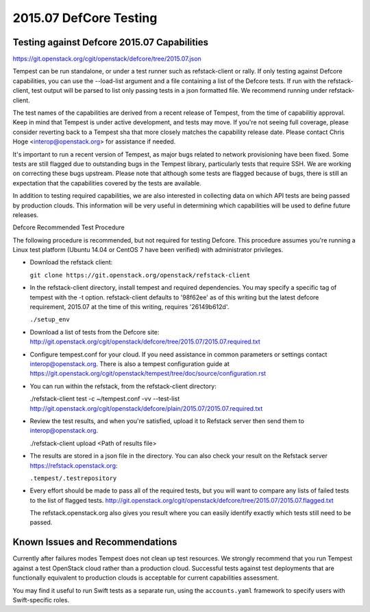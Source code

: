 2015.07 DefCore Testing
=======================

Testing against Defcore 2015.07 Capabilities
--------------------------------------------

https://git.openstack.org/cgit/openstack/defcore/tree/2015.07.json

Tempest can be run standalone, or under a test runner such as refstack-client
or rally. If only testing against Defcore capabilities, you can use the
--load-list argument and a file containing a list of the Defcore tests. If
run with the refstack-client, test output will be parsed to list only
passing tests in a json formatted file. We recommend running under
refstack-client.

The test names of the capabilities are derived from a recent release of
Tempest, from the time of capabilitiy approval. Keep in mind that Tempest
is under active development, and tests may move. If you're not seeing
full coverage, please consider reverting back to a Tempest sha that more
closely matches the capability release date. Please contact Chris Hoge
<interop@openstack.org> for assistance if needed.

It's important to run a recent version of Tempest, as major bugs related to
network provisioning have been fixed. Some tests are still flagged due to
outstanding bugs in the Tempest library, particularly tests that require SSH.
We are working on correcting these bugs upstream. Please note that
although some tests are flagged because of bugs, there is still an
expectation that the capabilities covered by the tests are available.

In addition to testing required capabilities, we are also interested
in collecting data on which API tests are being passed by production clouds.
This information will be very useful in determining which capabilities will be
used to define future releases.

Defcore Recommended Test Procedure

The following procedure is recommended, but not required for testing Defcore.
This procedure assumes you're running a Linux test platform (Ubuntu 14.04
or CentOS 7 have been verified) with administrator privileges.

* Download the refstack client:

  ``git clone https://git.openstack.org/openstack/refstack-client``

* In the refstack-client directory, install tempest and required dependencies.
  You may specify a specific tag of tempest with the -t option. refstack-client
  defaults to '98f62ee' as of this writing but the latest defcore requirement,
  2015.07 at the time of this writing, requires '26149b612d'.

  ``./setup_env``

* Download a list of tests from the Defcore site:
  http://git.openstack.org/cgit/openstack/defcore/tree/2015.07/2015.07.required.txt

* Configure tempest.conf for your cloud. If you need assistance in common
  parameters or settings contact interop@openstack.org. There is also a tempest
  configuration guide at
  https://git.openstack.org/cgit/openstack/tempest/tree/doc/source/configuration.rst

* You can run within the refstack, from the refstack-client directory:

  ./refstack-client test -c ~/tempest.conf -vv --test-list
  http://git.openstack.org/cgit/openstack/defcore/plain/2015.07/2015.07.required.txt

* Review the test results, and when you're satisfied, upload it to Refstack server
  then send them to interop@openstack.org.

  ./refstack-client upload <Path of results file>

* The results are stored in a json file in the directory. You can also check your
  result on the Refstack server https://refstack.openstack.org:

  ``.tempest/.testrepository``

* Every effort should be made to pass all of the required tests, but you
  will want to compare any lists of failed tests to the list of flagged tests.
  http://git.openstack.org/cgit/openstack/defcore/tree/2015.07/2015.07.flagged.txt

  The refstack.openstack.org also gives you result where you can easily identify
  exactly which tests still need to be passed.

Known Issues and Recommendations
--------------------------------

Currently after failures modes Tempest does not clean up test resources. We
strongly recommend that you run Tempest against a test OpenStack cloud
rather than a production cloud. Successful tests against test deployments that
are functionally equivalent to production clouds is acceptable for current
capabilities assessment.

You may find it useful to run Swift tests as a separate run, using the
``accounts.yaml`` framework to specify users with Swift-specific roles.
